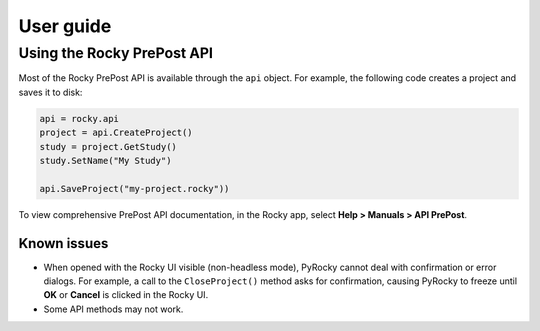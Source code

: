 .. _ref_index_user_guide:

==========
User guide
==========


Using the Rocky PrePost API
---------------------------

Most of the Rocky PrePost API is available through the ``api`` object. For example,
the following code creates a project and saves it to disk:

..  code:: python

    api = rocky.api
    project = api.CreateProject()
    study = project.GetStudy()
    study.SetName("My Study")

    api.SaveProject("my-project.rocky"))

To view comprehensive PrePost API documentation, in the Rocky app, select
**Help > Manuals > API PrePost**.


Known issues
**************
- When opened with the Rocky UI visible (non-headless mode), PyRocky cannot deal with confirmation
  or error dialogs. For example, a call to the ``CloseProject()`` method asks for confirmation,
  causing PyRocky to freeze until **OK** or **Cancel** is clicked in the Rocky UI.
- Some API methods may not work.
